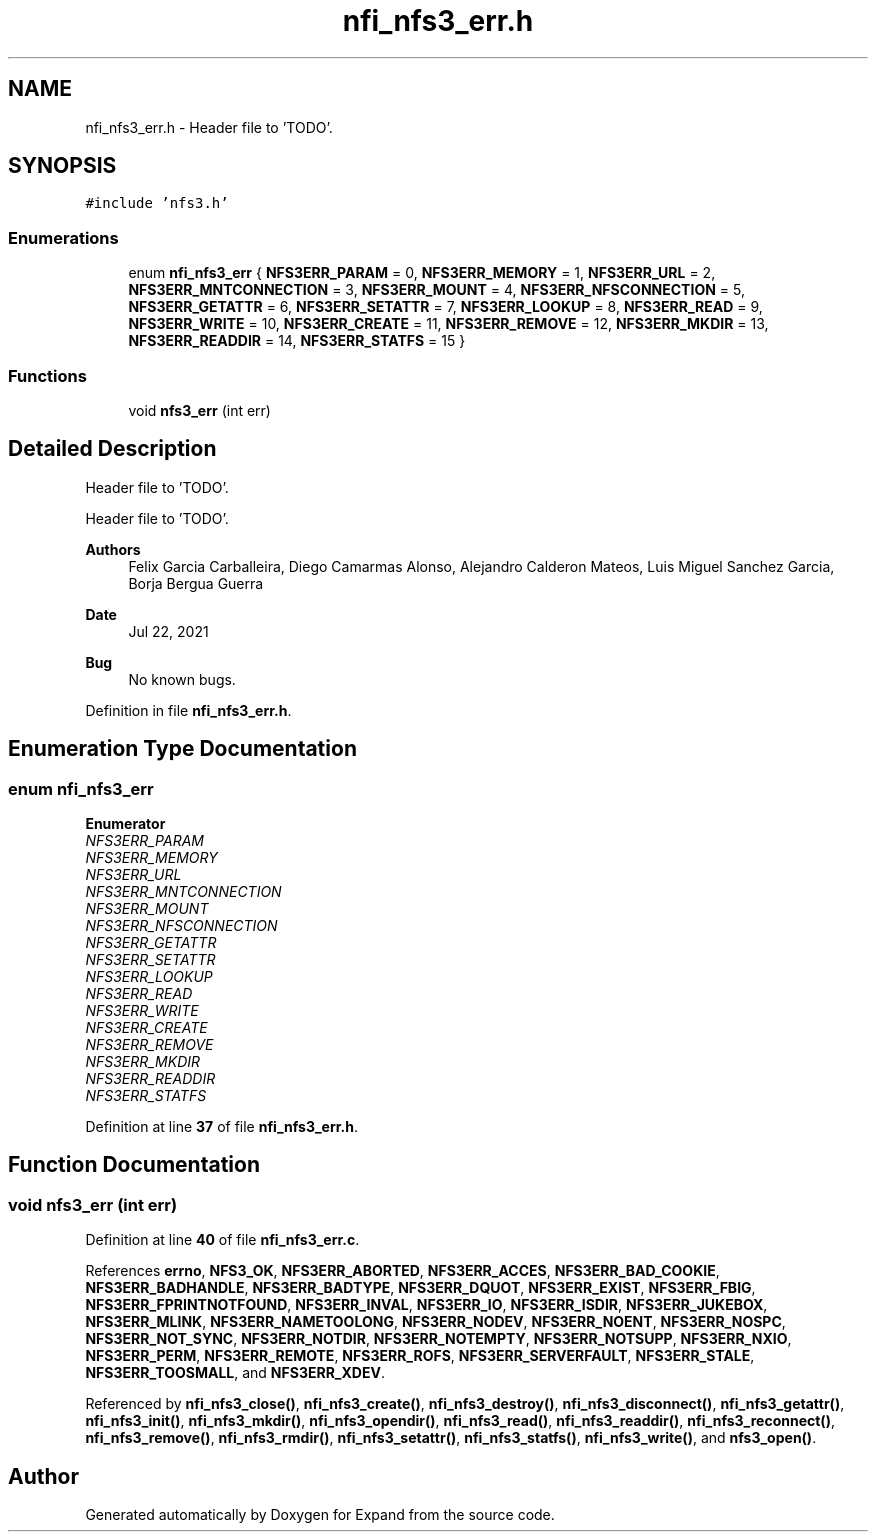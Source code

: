 .TH "nfi_nfs3_err.h" 3 "Wed May 24 2023" "Version Expand version 1.0r5" "Expand" \" -*- nroff -*-
.ad l
.nh
.SH NAME
nfi_nfs3_err.h \- Header file to 'TODO'\&.  

.SH SYNOPSIS
.br
.PP
\fC#include 'nfs3\&.h'\fP
.br

.SS "Enumerations"

.in +1c
.ti -1c
.RI "enum \fBnfi_nfs3_err\fP { \fBNFS3ERR_PARAM\fP = 0, \fBNFS3ERR_MEMORY\fP = 1, \fBNFS3ERR_URL\fP = 2, \fBNFS3ERR_MNTCONNECTION\fP = 3, \fBNFS3ERR_MOUNT\fP = 4, \fBNFS3ERR_NFSCONNECTION\fP = 5, \fBNFS3ERR_GETATTR\fP = 6, \fBNFS3ERR_SETATTR\fP = 7, \fBNFS3ERR_LOOKUP\fP = 8, \fBNFS3ERR_READ\fP = 9, \fBNFS3ERR_WRITE\fP = 10, \fBNFS3ERR_CREATE\fP = 11, \fBNFS3ERR_REMOVE\fP = 12, \fBNFS3ERR_MKDIR\fP = 13, \fBNFS3ERR_READDIR\fP = 14, \fBNFS3ERR_STATFS\fP = 15 }"
.br
.in -1c
.SS "Functions"

.in +1c
.ti -1c
.RI "void \fBnfs3_err\fP (int err)"
.br
.in -1c
.SH "Detailed Description"
.PP 
Header file to 'TODO'\&. 

Header file to 'TODO'\&.
.PP
\fBAuthors\fP
.RS 4
Felix Garcia Carballeira, Diego Camarmas Alonso, Alejandro Calderon Mateos, Luis Miguel Sanchez Garcia, Borja Bergua Guerra 
.RE
.PP
\fBDate\fP
.RS 4
Jul 22, 2021 
.RE
.PP
\fBBug\fP
.RS 4
No known bugs\&. 
.RE
.PP

.PP
Definition in file \fBnfi_nfs3_err\&.h\fP\&.
.SH "Enumeration Type Documentation"
.PP 
.SS "enum \fBnfi_nfs3_err\fP"

.PP
\fBEnumerator\fP
.in +1c
.TP
\fB\fINFS3ERR_PARAM \fP\fP
.TP
\fB\fINFS3ERR_MEMORY \fP\fP
.TP
\fB\fINFS3ERR_URL \fP\fP
.TP
\fB\fINFS3ERR_MNTCONNECTION \fP\fP
.TP
\fB\fINFS3ERR_MOUNT \fP\fP
.TP
\fB\fINFS3ERR_NFSCONNECTION \fP\fP
.TP
\fB\fINFS3ERR_GETATTR \fP\fP
.TP
\fB\fINFS3ERR_SETATTR \fP\fP
.TP
\fB\fINFS3ERR_LOOKUP \fP\fP
.TP
\fB\fINFS3ERR_READ \fP\fP
.TP
\fB\fINFS3ERR_WRITE \fP\fP
.TP
\fB\fINFS3ERR_CREATE \fP\fP
.TP
\fB\fINFS3ERR_REMOVE \fP\fP
.TP
\fB\fINFS3ERR_MKDIR \fP\fP
.TP
\fB\fINFS3ERR_READDIR \fP\fP
.TP
\fB\fINFS3ERR_STATFS \fP\fP
.PP
Definition at line \fB37\fP of file \fBnfi_nfs3_err\&.h\fP\&.
.SH "Function Documentation"
.PP 
.SS "void nfs3_err (int err)"

.PP
Definition at line \fB40\fP of file \fBnfi_nfs3_err\&.c\fP\&.
.PP
References \fBerrno\fP, \fBNFS3_OK\fP, \fBNFS3ERR_ABORTED\fP, \fBNFS3ERR_ACCES\fP, \fBNFS3ERR_BAD_COOKIE\fP, \fBNFS3ERR_BADHANDLE\fP, \fBNFS3ERR_BADTYPE\fP, \fBNFS3ERR_DQUOT\fP, \fBNFS3ERR_EXIST\fP, \fBNFS3ERR_FBIG\fP, \fBNFS3ERR_FPRINTNOTFOUND\fP, \fBNFS3ERR_INVAL\fP, \fBNFS3ERR_IO\fP, \fBNFS3ERR_ISDIR\fP, \fBNFS3ERR_JUKEBOX\fP, \fBNFS3ERR_MLINK\fP, \fBNFS3ERR_NAMETOOLONG\fP, \fBNFS3ERR_NODEV\fP, \fBNFS3ERR_NOENT\fP, \fBNFS3ERR_NOSPC\fP, \fBNFS3ERR_NOT_SYNC\fP, \fBNFS3ERR_NOTDIR\fP, \fBNFS3ERR_NOTEMPTY\fP, \fBNFS3ERR_NOTSUPP\fP, \fBNFS3ERR_NXIO\fP, \fBNFS3ERR_PERM\fP, \fBNFS3ERR_REMOTE\fP, \fBNFS3ERR_ROFS\fP, \fBNFS3ERR_SERVERFAULT\fP, \fBNFS3ERR_STALE\fP, \fBNFS3ERR_TOOSMALL\fP, and \fBNFS3ERR_XDEV\fP\&.
.PP
Referenced by \fBnfi_nfs3_close()\fP, \fBnfi_nfs3_create()\fP, \fBnfi_nfs3_destroy()\fP, \fBnfi_nfs3_disconnect()\fP, \fBnfi_nfs3_getattr()\fP, \fBnfi_nfs3_init()\fP, \fBnfi_nfs3_mkdir()\fP, \fBnfi_nfs3_opendir()\fP, \fBnfi_nfs3_read()\fP, \fBnfi_nfs3_readdir()\fP, \fBnfi_nfs3_reconnect()\fP, \fBnfi_nfs3_remove()\fP, \fBnfi_nfs3_rmdir()\fP, \fBnfi_nfs3_setattr()\fP, \fBnfi_nfs3_statfs()\fP, \fBnfi_nfs3_write()\fP, and \fBnfs3_open()\fP\&.
.SH "Author"
.PP 
Generated automatically by Doxygen for Expand from the source code\&.
